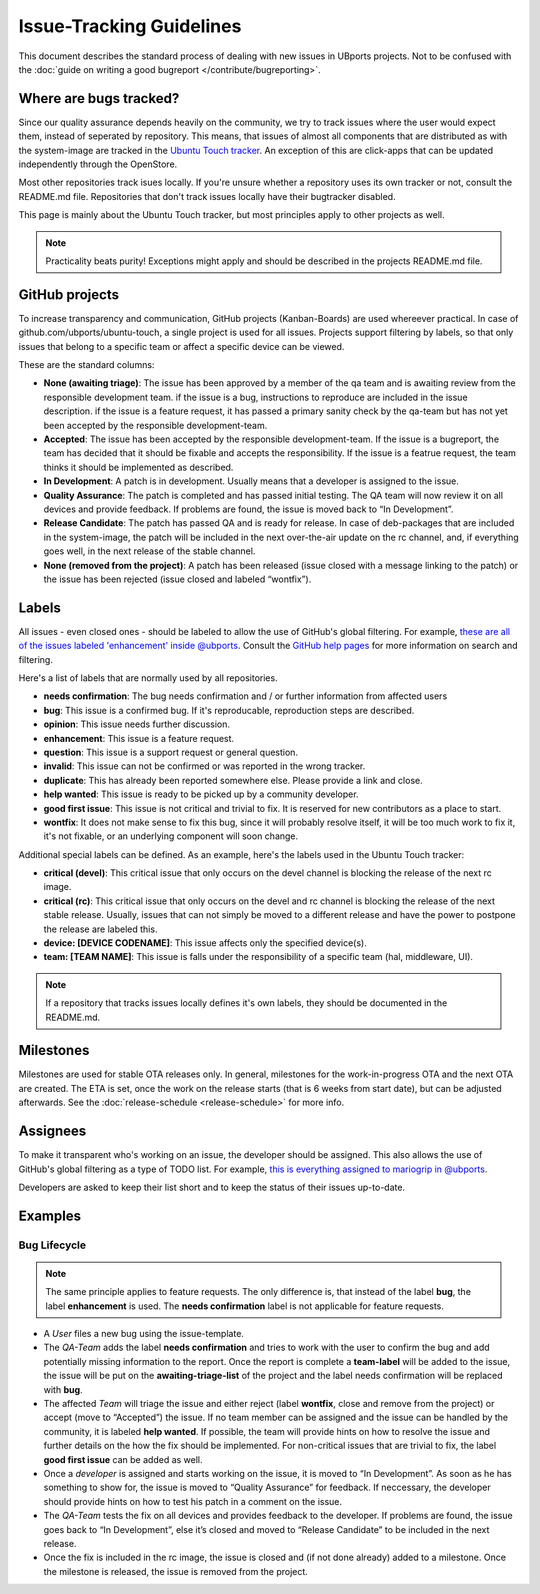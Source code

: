 Issue-Tracking Guidelines
=========================

This document describes the standard process of dealing with new issues in UBports projects. Not to be confused with the :doc:`guide on writing a good bugreport </contribute/bugreporting>`.

Where are bugs tracked?
-----------------------

Since our quality assurance depends heavily on the community, we try to
track issues where the user would expect them, instead of seperated by
repository. This means, that issues of almost all components that are
distributed as with the system-image are tracked in the
`Ubuntu Touch tracker <https://github.com/ubports/ubuntu-touch>`__. An
exception of this are click-apps that can be updated independently through
the OpenStore.

Most other repositories track isues locally. If you're unsure whether a
repository uses its own tracker or not, consult the README.md file.
Repositories that don't track issues locally have their bugtracker disabled.

This page is mainly about the Ubuntu Touch tracker, but most principles apply
to other projects as well.

.. note::
     Practicality beats purity! Exceptions might apply and should be described in the projects README.md file.

GitHub projects
---------------

To increase transparency and communication, GitHub projects (Kanban-Boards)
are used whereever practical. In case of github.com/ubports/ubuntu-touch, a
single project is used for all issues. Projects support filtering by labels,
so that only issues that belong to a specific team or affect a specific device
can be viewed.

These are the standard columns:

* **None (awaiting triage)**: The issue has been approved by a member of the qa team and is awaiting review from the responsible development team. if the issue is a bug, instructions to reproduce are included in the issue description. if the issue is a feature request, it has passed a primary sanity check by the qa-team but has not yet been accepted by the responsible development-team.
* **Accepted**: The issue has been accepted by the responsible development-team. If the issue is a bugreport, the team has decided that it should be fixable and accepts the responsibility. If the issue is a featrue request, the team thinks it should be implemented as described.
* **In Development**: A patch is in development. Usually means that a developer is assigned to the issue.
* **Quality Assurance**: The patch is completed and has passed initial testing. The QA team will now review it on all devices and provide feedback. If problems are found, the issue is moved back to “In Development”.
* **Release Candidate**: The patch has passed QA and is ready for release. In case of deb-packages that are included in the system-image, the patch will be included in the next over-the-air update on the rc channel, and, if everything goes well, in the next release of the stable channel.
* **None (removed from the project)**: A patch has been released (issue closed with a message linking to the patch) or the issue has been rejected (issue closed and labeled “wontfix”).

Labels
------

All issues - even closed ones - should be labeled to allow the use of GitHub's
global filtering. For example, `these are all of the issues labeled 'enhancement' inside @ubports <https://github.com/search?utf8=%E2%9C%93&q=is%3Aopen+org%3Aubports+label%3A%22feature+request%22&type=>`_. Consult the `GitHub help pages <https://help.github.com/articles/about-searching-on-github/>`__ for more information on search and filtering.

Here's a list of labels that are normally used by all repositories.

- **needs confirmation**: The bug needs confirmation and / or further
  information from affected users
- **bug**: This issue is a confirmed bug. If it's reproducable,
  reproduction steps are described.
- **opinion**: This issue needs further discussion.
- **enhancement**: This issue is a feature request.
- **question**: This issue is a support request or general question.
- **invalid**: This issue can not be confirmed or was reported in the wrong
  tracker.
- **duplicate**: This has already been reported somewhere else. Please
  provide a link and close.
- **help wanted**: This issue is ready to be picked up by a community
  developer.
- **good first issue**: This issue is not critical and trivial to fix. It
  is reserved for new contributors as a place to start.
- **wontfix**: It does not make sense to fix this bug, since it will
  probably resolve itself, it will be too much work to fix it, it's not
  fixable, or an underlying component will soon change.

Additional special labels can be defined. As an example, here's the
labels used in the Ubuntu Touch tracker:

- **critical (devel)**: This critical issue that only occurs on the
  devel channel is blocking the release of the next rc image.
- **critical (rc)**: This critical issue that only occurs on the devel and rc
  channel is blocking the release of the next stable release. Usually, issues
  that can not simply be moved to a different release and have the power to
  postpone the release are labeled this.
- **device: [DEVICE CODENAME]**: This issue affects only the specified
  device(s).
- **team: [TEAM NAME]**: This issue is falls under the responsibility of a specific team (hal, middleware, UI).

.. note::
    If a repository that tracks issues locally defines it's own labels, they
    should be documented in the README.md.

Milestones
----------

Milestones are used for stable OTA releases only. In general, milestones
for the work-in-progress OTA and the next OTA are created. The ETA is set,
once the work on the release starts (that is 6 weeks from start date), but
can be adjusted afterwards. See the :doc:`release-schedule <release-schedule>`
for more info.

Assignees
---------

To make it transparent who's working on an issue, the developer should
be assigned. This also allows the use of GitHub's global filtering as a
type of TODO list. For example, `this is everything assigned to mariogrip in @ubports <https://github.com/search?utf8=%E2%9C%93&q=is%3Aopen+org%3Aubports+assignee%3Amariogrip&type=>`_.

Developers are asked to keep their list short and to keep the status of their issues up-to-date.

Examples
--------

Bug Lifecycle
~~~~~~~~~~~~~

.. note::
    The same principle applies to feature requests. The only difference is,
    that instead of the label **bug**, the label **enhancement** is used.
    The **needs confirmation** label is not applicable for feature requests.

- A *User* files a new bug using the issue-template.
- The *QA-Team* adds the label **needs confirmation** and tries to work with the user to confirm the bug and add potentially missing information to the report. Once the report is complete a **team-label** will be added to the issue, the issue will be put on the **awaiting-triage-list** of the project and the label needs confirmation will be replaced with **bug**.
- The affected *Team* will triage the issue and either reject (label **wontfix**, close and remove from the project) or accept (move to “Accepted”) the issue. If no team member can be assigned and the issue can be handled by the community, it is labeled **help wanted**. If possible, the team will provide hints on how to resolve the issue and further details on the how the fix should be implemented. For non-critical issues that are trivial to fix, the label **good first issue** can be added as well.
- Once a *developer* is assigned and starts working on the issue, it is moved to “In Development”. As soon as he has something to show for, the issue is moved to “Quality Assurance” for feedback. If neccessary, the developer should provide hints on how to test his patch in a comment on the issue.
- The *QA-Team* tests the fix on all devices and provides feedback to the developer. If problems are found, the issue goes back to “In Development”, else it’s closed and moved to “Release Candidate” to be included in the next release.
- Once the fix is included in the rc image, the issue is closed and (if not done already) added to a milestone. Once the milestone is released, the issue is removed from the project.
